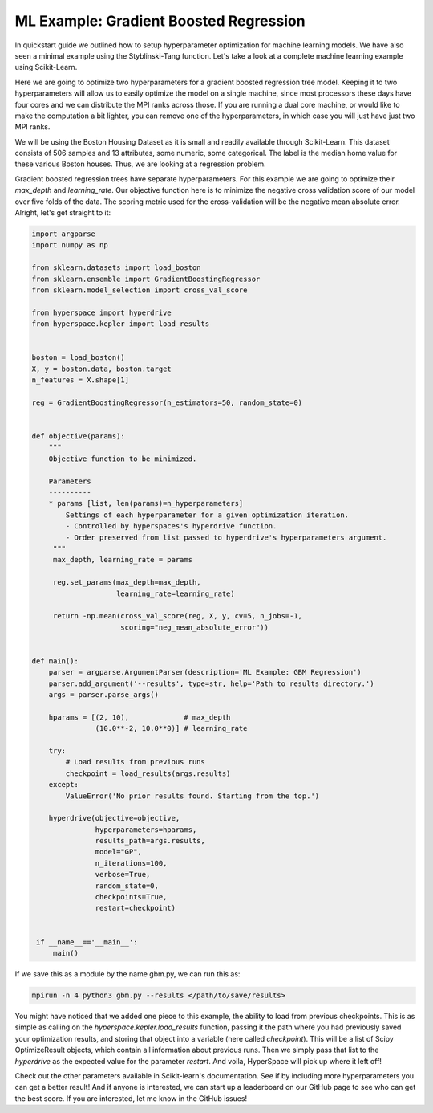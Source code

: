 =======================================
ML Example: Gradient Boosted Regression
=======================================

In quickstart guide we outlined how to setup hyperparameter optimization
for machine learning models. We have also seen a minimal example using 
the Styblinski-Tang function. Let's take a look at a complete machine 
learning example using Scikit-Learn.

Here we are going to optimize two hyperparameters for a gradient boosted 
regression tree model. Keeping it to two hyperparameters will allow us to
easily optimize the model on a single machine, since most processors these 
days have four cores and we can distribute the MPI ranks across those. If 
you are running a dual core machine, or would like to make the computation
a bit lighter, you can remove one of the hyperparameters, in which case you
will just have just two MPI ranks. 

We will be using the Boston Housing Dataset as it is small and readily
available through Scikit-Learn. This dataset consists of 506 samples and
13 attributes, some numeric, some categorical. The label is the median home
value for these various Boston houses. Thus, we are looking at a regression 
problem.

Gradient boosted regression trees have separate hyperparameters. For this
example we are going to optimize their `max_depth` and `learning_rate`. Our
objective function here is to minimize the negative cross validation score 
of our model over five folds of the data. The scoring metric used for the
cross-validation will be the negative mean absolute error. Alright, let's
get straight to it:

.. code-block:: python

    import argparse
    import numpy as np

    from sklearn.datasets import load_boston
    from sklearn.ensemble import GradientBoostingRegressor
    from sklearn.model_selection import cross_val_score

    from hyperspace import hyperdrive
    from hyperspace.kepler import load_results


    boston = load_boston()
    X, y = boston.data, boston.target
    n_features = X.shape[1]

    reg = GradientBoostingRegressor(n_estimators=50, random_state=0)


    def objective(params):
        """
        Objective function to be minimized.

        Parameters
        ----------
        * params [list, len(params)=n_hyperparameters]
            Settings of each hyperparameter for a given optimization iteration.
            - Controlled by hyperspaces's hyperdrive function.
            - Order preserved from list passed to hyperdrive's hyperparameters argument.
         """
         max_depth, learning_rate = params

         reg.set_params(max_depth=max_depth,
                        learning_rate=learning_rate)

         return -np.mean(cross_val_score(reg, X, y, cv=5, n_jobs=-1,
                         scoring="neg_mean_absolute_error"))


    def main():
        parser = argparse.ArgumentParser(description='ML Example: GBM Regression')
        parser.add_argument('--results', type=str, help='Path to results directory.')
        args = parser.parse_args()

        hparams = [(2, 10),             # max_depth
                   (10.0**-2, 10.0**0)] # learning_rate

        try:
            # Load results from previous runs
            checkpoint = load_results(args.results)
        except:
            ValueError('No prior results found. Starting from the top.')

        hyperdrive(objective=objective,
                   hyperparameters=hparams,
                   results_path=args.results,
                   model="GP",
                   n_iterations=100,
                   verbose=True,
                   random_state=0,
                   checkpoints=True,
                   restart=checkpoint)


     if __name__=='__main__':
         main()


If we save this as a module by the name gbm.py, we can run this as:

.. code-block:: console

    mpirun -n 4 python3 gbm.py --results </path/to/save/results>

You might have noticed that we added one piece to this example, the ability to load
from previous checkpoints. This is as simple as calling on the
`hyperspace.kepler.load_results` function, passing it the path where you had previously
saved your optimization results, and storing that object into a variable (here called
`checkpoint`). This will be a list of Scipy OptimizeResult objects, which contain all
information about previous runs. Then we simply pass that list to the `hyperdrive` as 
the expected value for the parameter `restart`. And voila, HyperSpace will pick up 
where it left off!

Check out the other parameters available in Scikit-learn's documentation. 
See if by including more hyperparameters you can get a better result! And if anyone is
interested, we can start up a leaderboard on our GitHub page to see who can get the best 
score. If you are interested, let me know in the GitHub issues!
